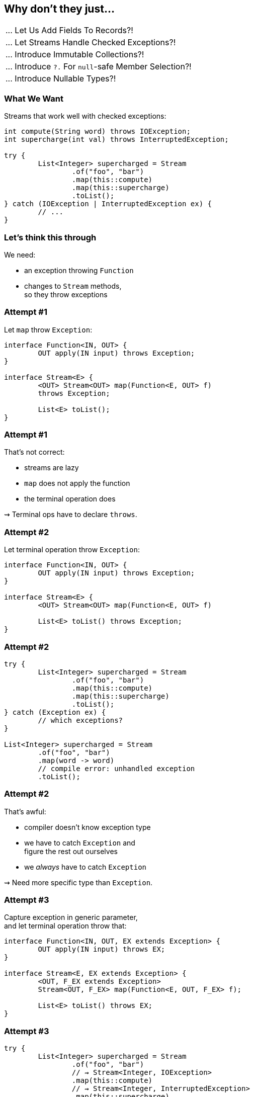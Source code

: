 == Why don't they just...

++++
<table class="toc">
	<tr><td>... Let Us Add Fields To Records?!</td></tr>
	<tr class="toc-current"><td>... Let Streams Handle Checked Exceptions?!</td></tr>
	<tr><td>... Introduce Immutable Collections?!</td></tr>
	<tr><td>... Introduce <code>?.</code> For <code>null</code>-safe Member Selection?!</td></tr>
	<tr><td>... Introduce Nullable Types?!</td></tr>
</table>
++++

=== What We Want

Streams that work well with checked exceptions:

[source,java]
----
int compute(String word) throws IOException;
int supercharge(int val) throws InterruptedException;

try {
	List<Integer> supercharged = Stream
		.of("foo", "bar")
		.map(this::compute)
		.map(this::supercharge)
		.toList();
} catch (IOException | InterruptedException ex) {
	// ...
}
----

=== Let's think this through

We need:

* an exception throwing `Function`
* changes to `Stream` methods, +
  so they throw exceptions


=== Attempt #1

Let `map` throw `Exception`:

[source,java]
----
interface Function<IN, OUT> {
	OUT apply(IN input) throws Exception;
}

interface Stream<E> {
	<OUT> Stream<OUT> map(Function<E, OUT> f)
	throws Exception;

	List<E> toList();
}
----

=== Attempt #1

That's not correct:

* streams are lazy
* `map` does not apply the function
* the terminal operation does

⇝ Terminal ops have to declare `throws`.


=== Attempt #2

Let terminal operation throw `Exception`:

[source,java]
----
interface Function<IN, OUT> {
	OUT apply(IN input) throws Exception;
}

interface Stream<E> {
	<OUT> Stream<OUT> map(Function<E, OUT> f)

	List<E> toList() throws Exception;
}
----

=== Attempt #2

[source,java]
----
try {
	List<Integer> supercharged = Stream
		.of("foo", "bar")
		.map(this::compute)
		.map(this::supercharge)
		.toList();
} catch (Exception ex) {
	// which exceptions?
}

List<Integer> supercharged = Stream
	.of("foo", "bar")
	.map(word -> word)
	// compile error: unhandled exception
	.toList();
----

=== Attempt #2

That's awful:

* compiler doesn't know exception type
* we have to catch `Exception` and +
  figure the rest out ourselves
* we _always_ have to catch `Exception`

⇝ Need more specific type than `Exception`.


=== Attempt #3

Capture exception in generic parameter, +
and let terminal operation throw that:

[source,java]
----
interface Function<IN, OUT, EX extends Exception> {
	OUT apply(IN input) throws EX;
}

interface Stream<E, EX extends Exception> {
	<OUT, F_EX extends Exception>
	Stream<OUT, F_EX> map(Function<E, OUT, F_EX> f);

	List<E> toList() throws EX;
}
----

=== Attempt #3

[source,java]
----
try {
	List<Integer> supercharged = Stream
		.of("foo", "bar")
		// ⇝ Stream<Integer, IOException>
		.map(this::compute)
		// ⇝ Stream<Integer, InterruptedException>
		.map(this::supercharge)
		.toList();
} catch (InterruptedException ex) {
	// good
} catch (IOException ex) {
	// isn't declared, so can't be caught
	// ⇝ compile error
}
----

=== Attempt #3

That's not correct:

* only last function's exception type is captured
* other checked exceptions can't be caught

⇝ Need to capture all exception types.


=== Attempt #4

Merge exceptions in generic parameter, +
and let terminal operation throw that:

[source,java]
----
static <
	IN, OUT,
	NEW_EX extends Exception,
	STREAM_EX extends NEW_EX,
	F_EX extends NEW_EX>
Stream<OUT, NEW_EX> map(
		Stream<IN, STREAM_EX> stream,
		Function<IN, OUT, F_EX> f) {
	// ...
}
----

=== Attempt #4

[source,java]
----
try {
	List<Integer> supercharged = Stream
		// ⇝ Stream<Integer, IOException>
		.map(
			// ⇝ Stream<Integer, FileNotFoundException>
			Stream.map(
				// ⇝ Stream<String, RuntimeException>
				Stream.of("foo", "bar"),
				this::throwsFileNotFoundException),
			this::throwsZipException)
		.toList();
} catch (IOException ex) {
	// nice
}
----

=== Attempt #4

[source,java]
----
try {
	List<Integer> supercharged = Stream
		// ⇝ Stream<Integer, Exception>
		.map(
			// ⇝ Stream<Integer, IOException>
			Stream.map(
				// ⇝ Stream<String, RuntimeException>
				Stream.of("foo", "bar"),
				this::compute),
			this::supercharge)
		.toList();
} catch (Exception ex) {
	// argh!
}
----

=== Attempt #4

That's not good:

* common case sucks: +
  `Stream<SomeThing, RuntimeException>`
* `map` as static methods sucks
* catching `Exception` sucks +
  (exceptions don't generalize well)

⇝ Need to keep exception types distinct.


=== Attempt #5

Create multiple `Stream` interfaces +
that differ by number of exceptions:

[source,java]
----
interface Stream<E> {

	<OUT, F_EX extends Exception>
	StreamEx1<OUT, F_EX>
	map(Function<E, OUT, F_EX> f);

	List<E> toList();
}
----

=== Attempt #5

[source,java]
----
interface StreamEx1<E, EX extends Exception> {

	<OUT, F_EX extends Exception>
	StreamEx2<OUT, EX, F_EX>
	map(Function<E, OUT, F_EX> f);

	List<E> toList() throws EX;
}
----

=== Attempt #5

[source,java]
----
interface StreamEx2<E,
		EX0 extends Exception,
		EX1 extends Exception> {

	<OUT, F_EX extends Exception>
	StreamExN<OUT> map(Function<E, OUT, F_EX> f);

	List<E> toList() throws EX0, EX1;
}
----

=== Attempt #5

[source,java]
----
interface StreamExN<E> {

	<OUT, F_EX extends Exception>
	StreamExN<OUT> map(Function<E, OUT, F_EX> f);

	List<E> toList() throws Exception;
}
----

=== Attempt #5

[source,java]
----
try {
	List<Integer> supercharged = Stream
		// ⇝ Stream<String>
		.of("foo", "bar")
		// ⇝ StreamEx1<Integer, IOException>
		.map(this::compute)
		// ⇝ StreamEx2<Integer, IOException,
		//             InterruptedException>
		.map(this::supercharge)
		.toList();
} catch (IOException ex) {
	// good
} catch (InterruptedException ex) {
	// great
}
----

=== Attempt #5

That's correct and usable! +
(Which is a first.)

* but it leads to many additional interfaces
* together with primitive specializations +
  ⇝ combinatorial explosion 💣²
* functions may declare multiple exceptions +
  ⇝ need multiple overloads for all operations +
  ⇝ combinatorial explosion 💣³

⇝ Need variadic generics.


=== Attempt #6

Put all exceptions into one type parameter:

[source,java]
----
interface Function<
		IN, OUT, EXs... extends Exception> {
	OUT apply(IN input) throws EX;
}

interface Stream<E, EXs... extends Exception> {
	<OUT, F_EX extends Exception>
	Stream<OUT, EXs | F_EX>
	map(Function<E, OUT, F_EX> f);

	List<E> toList() throws EXs;
}
----

=== Attempt #6

[source,java]
----
try {
	List<Integer> supercharged = Stream
		// ⇝ Stream<String>
		.of("foo", "bar")
		// ⇝ Stream<Integer, IOException>
		.map(this::compute)
		// ⇝ Stream<Integer, IOException,
		//          InterruptedException>
		.map(this::supercharge)
		.toList();
} catch (InterruptedException ex) {
	// good
} catch (IOException ex) {
	// great
}
----

=== Attempt #6

All around great with one downside:

* Java doesn't allow that
* neither `Function` nor `Stream` compiles

😕


=== Attempt #7

Screw everything, just handle errors via return type:

[source,java]
----
List<Integer> supercharged = Stream
	.of("foo", "bar")
	// ⇝ Stream<Try<Integer>>
	.map(this::compute)
	// ⇝ Stream<Try<Integer>>
	.map(this::supercharge)
	.toList();
----

Already works today. +
https://slides.nipafx.dev/expert-java-8/index.html#/_setting_the_scene[More on that.]


=== Summary

* streams' laziness split in two:
** passing a throwing function (intermediate op)
** handling the exception (terminal op)
* for classic try-catch:
** needs generics to carry exception type(s) forward
** there's no good solution in today's Java
* but there are acceptable alternatives

=== Higher-Level Summary

It doesn't make sense to introduce someting that:

* has serious shortcomings in practice
* prevents a much better solution down the road
* particuarly if an acceptable alternative exists

Just because something isn't perfect, +
doesn't mean every (partial) fix should be implemented.
